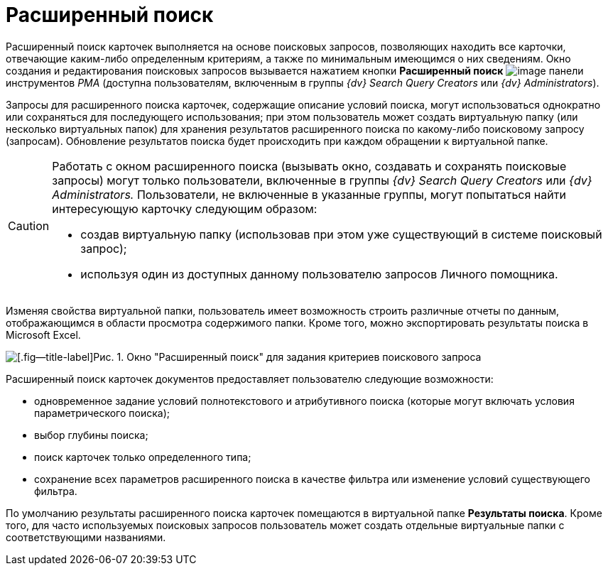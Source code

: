 = Расширенный поиск

Расширенный поиск карточек выполняется на основе поисковых запросов, позволяющих находить все карточки, отвечающие каким-либо определенным критериям, а также по минимальным имеющимся о них сведениям. Окно создания и редактирования поисковых запросов вызывается нажатием кнопки *Расширенный поиск* image:buttons/Search_Advanced.png[image] панели инструментов _РМА_ (доступна пользователям, включенным в группы _{dv} Search Query Creators_ или _{dv} Administrators_).

Запросы для расширенного поиска карточек, содержащие описание условий поиска, могут использоваться однократно или сохраняться для последующего использования; при этом пользователь может создать виртуальную папку (или несколько виртуальных папок) для хранения результатов расширенного поиска по какому-либо поисковому запросу (запросам). Обновление результатов поиска будет происходить при каждом обращении к виртуальной папке.

[CAUTION]
====
Работать с окном расширенного поиска (вызывать окно, создавать и сохранять поисковые запросы) могут только пользователи, включенные в группы _{dv} Search Query Creators_ или _{dv} Administrators._ Пользователи, не включенные в указанные группы, могут попытаться найти интересующую карточку следующим образом:

* создав виртуальную папку (использовав при этом уже существующий в системе поисковый запрос);
* используя один из доступных данному пользователю запросов Личного помощника.
====

Изменяя свойства виртуальной папки, пользователь имеет возможность строить различные отчеты по данным, отображающимся в области просмотра содержимого папки. Кроме того, можно экспортировать результаты поиска в Microsoft Excel.

image::Windows_Advanced_Search.png[[.fig--title-label]Рис. 1. Окно "Расширенный поиск" для задания критериев поискового запроса]

Расширенный поиск карточек документов предоставляет пользователю следующие возможности:

* одновременное задание условий полнотекстового и атрибутивного поиска (которые могут включать условия параметрического поиска);
* выбор глубины поиска;
* поиск карточек только определенного типа;
* сохранение всех параметров расширенного поиска в качестве фильтра или изменение условий существующего фильтра.

По умолчанию результаты расширенного поиска карточек помещаются в виртуальной папке *Результаты поиска*. Кроме того, для часто используемых поисковых запросов пользователь может создать отдельные виртуальные папки с соответствующими названиями.